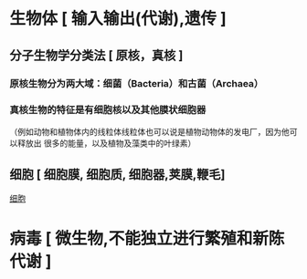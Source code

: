 * 生物体 [ 输入输出(代谢),遗传 ]
** 分子生物学分类法 [ 原核，真核 ]
*** 原核生物分为两大域：细菌（Bacteria）和古菌（Archaea）
*** 真核生物的特征是有细胞核以及其他膜状细胞器
（例如动物和植物体内的线粒体线粒体也可以说是植物动物体的发电厂，因为他可以释放出
很多的能量，以及植物及藻类中的叶绿素）
** 细胞 [ 细胞膜, 细胞质, 细胞器,荚膜,鞭毛]
   [[file:image/Average_prokaryote_cell-_zh.png][细胞]] 
* 病毒 [ 微生物,不能独立进行繁殖和新陈代谢 ]
